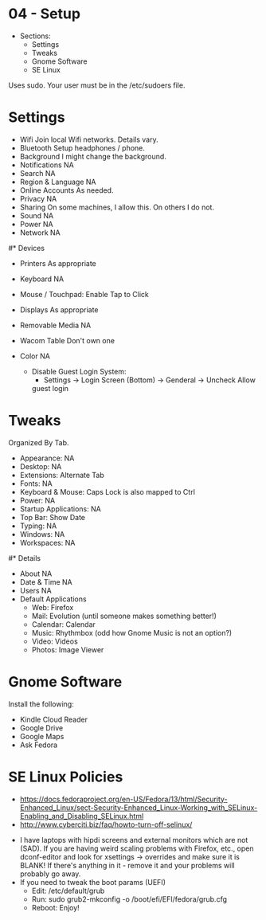 * 04 - Setup

- Sections:
    - Settings
    - Tweaks
    - Gnome Software
    - SE Linux

Uses sudo. Your user must be in the /etc/sudoers file.

* Settings

- Wifi                  Join local Wifi networks. Details vary.
- Bluetooth             Setup headphones / phone.
- Background            I might change the background.
- Notifications         NA
- Search                NA
- Region & Language     NA
- Online Accounts       As needed.
- Privacy               NA
- Sharing               On some machines, I allow this. On others I do not.
- Sound                 NA
- Power                 NA
- Network               NA


#* Devices

- Printers              As appropriate
- Keyboard              NA
- Mouse / Touchpad:     Enable Tap to Click
- Displays              As appropriate
- Removable Media       NA
- Wacom Table           Don't own one
- Color                 NA

 - Disable Guest Login System:
   - Settings -> Login Screen (Bottom) -> Genderal -> Uncheck Allow
   guest login

* Tweaks

Organized By Tab.

- Appearance:           NA
- Desktop:              NA
- Extensions:           Alternate Tab
- Fonts:                NA
- Keyboard & Mouse:     Caps Lock is also mapped to Ctrl
- Power:                NA
- Startup Applications: NA
- Top Bar:              Show Date
- Typing:               NA
- Windows:              NA
- Workspaces:           NA

#* Details

- About                 NA
- Date & Time           NA
- Users                 NA
- Default Applications
    - Web: Firefox
    - Mail: Evolution (until someone makes something better!)
    - Calendar: Calendar
    - Music: Rhythmbox (odd how Gnome Music is not an option?)
    - Video: Videos
    - Photos: Image Viewer

* Gnome Software

Install the following:

- Kindle Cloud Reader
- Google Drive
- Google Maps
- Ask Fedora

* SE Linux Policies
- https://docs.fedoraproject.org/en-US/Fedora/13/html/Security-Enhanced_Linux/sect-Security-Enhanced_Linux-Working_with_SELinux-Enabling_and_Disabling_SELinux.html
- http://www.cyberciti.biz/faq/howto-turn-off-selinux/

# Fixes!

- I have laptops with hipdi screens and external monitors which are
  not (SAD). If you are having weird scaling problems with Firefox,
  etc., open dconf-editor and look for xsettings -> overrides and make
  sure it is BLANK! If there's anything in it - remove it and your
  problems will probably go away.
- If you need to tweak the boot params (UEFI)
    - Edit: /etc/default/grub
    - Run: sudo grub2-mkconfig -o /boot/efi/EFI/fedora/grub.cfg
    - Reboot: Enjoy!
